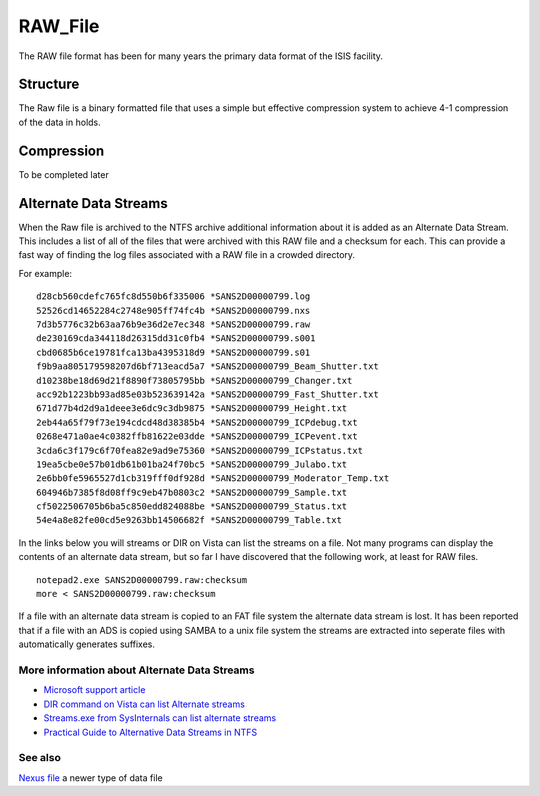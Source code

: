 .. _RAW File:

RAW_File
========

The RAW file format has been for many years the primary data format of
the ISIS facility.

Structure
---------

The Raw file is a binary formatted file that uses a simple but effective
compression system to achieve 4-1 compression of the data in holds.

Compression
-----------

To be completed later

Alternate Data Streams
----------------------

When the Raw file is archived to the NTFS archive additional information
about it is added as an Alternate Data Stream. This includes a list of
all of the files that were archived with this RAW file and a checksum
for each. This can provide a fast way of finding the log files
associated with a RAW file in a crowded directory.

For example:

::

    d28cb560cdefc765fc8d550b6f335006 *SANS2D00000799.log
    52526cd14652284c2748e905ff74fc4b *SANS2D00000799.nxs
    7d3b5776c32b63aa76b9e36d2e7ec348 *SANS2D00000799.raw
    de230169cda344118d26315dd31c0fb4 *SANS2D00000799.s001
    cbd0685b6ce19781fca13ba4395318d9 *SANS2D00000799.s01
    f9b9aa805179598207d6bf713eacd5a7 *SANS2D00000799_Beam_Shutter.txt
    d10238be18d69d21f8890f73805795bb *SANS2D00000799_Changer.txt
    acc92b1223bb93ad85e03b523639142a *SANS2D00000799_Fast_Shutter.txt
    671d77b4d2d9a1deee3e6dc9c3db9875 *SANS2D00000799_Height.txt
    2eb44a65f79f73e194cdcd48d38385b4 *SANS2D00000799_ICPdebug.txt
    0268e471a0ae4c0382ffb81622e03dde *SANS2D00000799_ICPevent.txt
    3cda6c3f179c6f70fea82e9ad9e75360 *SANS2D00000799_ICPstatus.txt
    19ea5cbe0e57b01db61b01ba24f70bc5 *SANS2D00000799_Julabo.txt
    2e6bb0fe5965527d1cb319fff0df928d *SANS2D00000799_Moderator_Temp.txt
    604946b7385f8d08ff9c9eb47b0803c2 *SANS2D00000799_Sample.txt
    cf5022506705b6ba5c850edd824088be *SANS2D00000799_Status.txt
    54e4a8e82fe00cd5e9263bb14506682f *SANS2D00000799_Table.txt

In the links below you will streams or DIR on Vista can list the streams
on a file. Not many programs can display the contents of an alternate
data stream, but so far I have discovered that the following work, at
least for RAW files.

::

    notepad2.exe SANS2D00000799.raw:checksum
    more < SANS2D00000799.raw:checksum 

If a file with an alternate data stream is copied to an FAT file system
the alternate data stream is lost. It has been reported that if a file
with an ADS is copied using SAMBA to a unix file system the streams are
extracted into seperate files with automatically generates suffixes.

More information about Alternate Data Streams
~~~~~~~~~~~~~~~~~~~~~~~~~~~~~~~~~~~~~~~~~~~~~

-  `Microsoft support
   article <http://support.microsoft.com/kb/105763>`__
-  `DIR command on Vista can list Alternate
   streams <http://bartdesmet.net/blogs/bart/archive/2006/07/13/4129.aspx>`__
-  `Streams.exe from SysInternals can list alternate
   streams <http://technet.microsoft.com/en-us/sysinternals/bb897440.aspx>`__
-  `Practical Guide to Alternative Data Streams in
   NTFS <http://www.irongeek.com/i.php?page=security/altds>`__

See also
~~~~~~~~

`Nexus file <Nexus file>`__ a newer type of data file



.. categories:: Concepts
